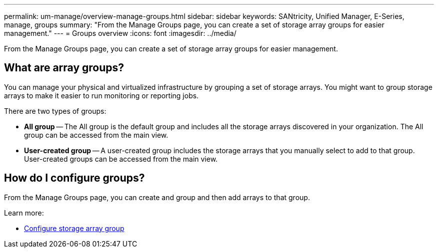 ---
permalink: um-manage/overview-manage-groups.html
sidebar: sidebar
keywords: SANtricity, Unified Manager, E-Series, manage, groups
summary: "From the Manage Groups page, you can create a set of storage array groups for easier management."
---
= Groups overview
:icons: font
:imagesdir: ../media/

[.lead]
From the Manage Groups page, you can create a set of storage array groups for easier management.

== What are array groups?

You can manage your physical and virtualized infrastructure by grouping a set of storage arrays. You might want to group storage arrays to make it easier to run monitoring or reporting jobs.

There are two types of groups:

* *All group* -- The All group is the default group and includes all the storage arrays discovered in your organization. The All group can be accessed from the main view.

* *User-created group* -- A user-created group includes the storage arrays that you manually select to add to that group. User-created groups can be accessed from the main view.

== How do I configure groups?

From the Manage Groups page, you can create and group and then add arrays to that group.

Learn more:

* link:create-storage-array-group.html[Configure storage array group]
